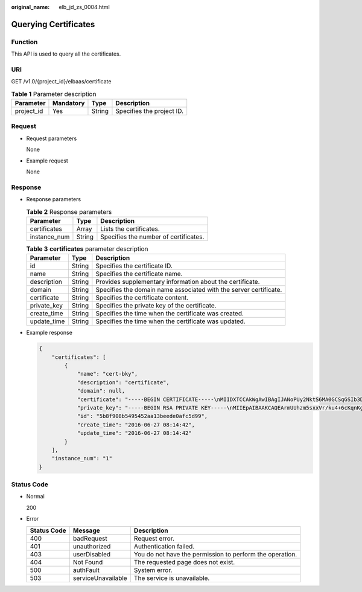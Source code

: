 :original_name: elb_jd_zs_0004.html

.. _elb_jd_zs_0004:

Querying Certificates
=====================

Function
--------

This API is used to query all the certificates.

URI
---

GET /v1.0/{project_id}/elbaas/certificate

.. table:: **Table 1** Parameter description

   ========== ========= ====== =========================
   Parameter  Mandatory Type   Description
   ========== ========= ====== =========================
   project_id Yes       String Specifies the project ID.
   ========== ========= ====== =========================

Request
-------

-  Request parameters

   None

-  Example request

   None

Response
--------

-  Response parameters

   .. table:: **Table 2** Response parameters

      ============ ====== =====================================
      Parameter    Type   Description
      ============ ====== =====================================
      certificates Array  Lists the certificates.
      instance_num String Specifies the number of certificates.
      ============ ====== =====================================

   .. table:: **Table 3** **certificates** parameter description

      +-------------+--------+-------------------------------------------------------------------+
      | Parameter   | Type   | Description                                                       |
      +=============+========+===================================================================+
      | id          | String | Specifies the certificate ID.                                     |
      +-------------+--------+-------------------------------------------------------------------+
      | name        | String | Specifies the certificate name.                                   |
      +-------------+--------+-------------------------------------------------------------------+
      | description | String | Provides supplementary information about the certificate.         |
      +-------------+--------+-------------------------------------------------------------------+
      | domain      | String | Specifies the domain name associated with the server certificate. |
      +-------------+--------+-------------------------------------------------------------------+
      | certificate | String | Specifies the certificate content.                                |
      +-------------+--------+-------------------------------------------------------------------+
      | private_key | String | Specifies the private key of the certificate.                     |
      +-------------+--------+-------------------------------------------------------------------+
      | create_time | String | Specifies the time when the certificate was created.              |
      +-------------+--------+-------------------------------------------------------------------+
      | update_time | String | Specifies the time when the certificate was updated.              |
      +-------------+--------+-------------------------------------------------------------------+

-  Example response

   .. code-block::

      {
          "certificates": [
              {
                  "name": "cert-bky",
                  "description": "certificate",
                  "domain": null,
                  "certificate": "-----BEGIN CERTIFICATE-----\nMIIDXTCCAkWgAwIBAgIJANoPUy2NktS6MA0GCSqGSIb3DQEBBQUAMEUxCzAJBgNV\nBAYTAkFVMRMwEQYDVQQIDApTb21lLVN0YXRlMSEwHwYDVQQKDBhJbnRlcm5ldCBX\naWRnaXRzIFB0eSBMdGQwHhcNMTYwNjIyMDMyOTU5WhcNMTkwNjIyMDMyOTU5WjBF\nMQswCQYDVQQGEwJBVTETMBEGA1UECAwKU29tZS1TdGF0ZTEhMB8GA1UECgwYSW50\nZXJuZXQgV2lkZ2l0cyBQdHkgTHRkMIIBIjANBgkqhkiG9w0BAQEFAAOCAQ8AMIIB\nCgKCAQEArmUUhzm5sxxVr/ku4+6cKqnKgZvDl+e/6CNCAq8YMZXTpJP64DjDPny9\n+8s9MbFabEG3HqjHSKh3b/Ew3FXr8LFa9YuWuAi3W9ii29sZsOwmzIfQhIOIaP1Y\nNR50DDjbAGTaxzRhV40ZKSOCkaUTvl3do5d8ttD1VlF2r0w0DfclrVcsS5v3kw88\n9gJ3s3hNkatfQiSt4qLNMehZ8Xofx58DIAOk/f3Vusj3372PsJwKX39cHX/NpIHC\nHKE8qaGCpDqv0daH766eJ065dqO9DuorXPaPT/nxw4PAccb9fByLrTams0ThvSlZ\no6V3yvHR4KN7mmvbViEmWRy+9oiJEwIDAQABo1AwTjAdBgNVHQ4EFgQUlXhcABza\n2SdXPYpp8RkWvKblCNIwHwYDVR0jBBgwFoAUlXhcABza2SdXPYpp8RkWvKblCNIw\nDAYDVR0TBAUwAwEB/zANBgkqhkiG9w0BAQUFAAOCAQEAHmsFDOwbkD45PF4oYdX+\ncCoEGNjsLfi0spJ6b1CHQMEy2tPqYZJh8nGuUtB9Zd7+rbwm6NS38eGQVA5vbWZH\nMk+uq5un7YFwkM+fdjgCxbe/3PMkk/ZDYPHhpc1W8e/+aZVUBB2EpfzBC6tcP/DV\nSsjq+tG+JZIVADMxvEqVIF94JMpuY7o6U74SnUUrAi0h9GkWmeYh/Ucb3PLMe5sF\noZriRdAKc96KB0eUphfWZNtptOCqV6qtYqZZ/UCotp99xzrDkf8jGkm/iBljxb+v\n0NTg8JwfmykCj63YhTKpHf0+N/EK5yX1KUYtlkLaf8OPlsp/1lqAL6CdnydGEd/s\nAA==\n-----END CERTIFICATE-----",
                  "private_key": "-----BEGIN RSA PRIVATE KEY-----\nMIIEpAIBAAKCAQEArmUUhzm5sxxVr/ku4+6cKqnKgZvDl+e/6CNCAq8YMZXTpJP6\n4DjDPny9+8s9MbFabEG3HqjHSKh3b/Ew3FXr8LFa9YuWuAi3W9ii29sZsOwmzIfQ\nhIOIaP1YNR50DDjbAGTaxzRhV40ZKSOCkaUTvl3do5d8ttD1VlF2r0w0DfclrVcs\nS5v3kw889gJ3s3hNkatfQiSt4qLNMehZ8Xofx58DIAOk/f3Vusj3372PsJwKX39c\nHX/NpIHCHKE8qaGCpDqv0daH766eJ065dqO9DuorXPaPT/nxw4PAccb9fByLrTam\ns0ThvSlZo6V3yvHR4KN7mmvbViEmWRy+9oiJEwIDAQABAoIBACV47rpHuxEza24O\nevbbFI9OQIcs8xA26dN1j/+HpAkzinB4o5V+XOWWZDQwbYu58hYE4NYjqf6AxHk3\nOCqAA9yKH2NXhSEyLkP7/rKDF7geZg/YtwNiR/NXTJbNXl4p8VTaVvAq3yey188x\nJCMrd1yWSsOWD2Qw7iaIBpqQIzdEovPE4CG6GmaIRSuqYuoCfbVTFa6YST7jmOTv\nEpG+x6yJZzJ4o0vvfKbKfvPmQizjL+3nAW9g+kgXJmA1xTujiky7bzm2sLK2Slrx\n5rY73mXMElseSlhkYzWwyRmC6M+rWALXqOhVDgIGbaBV4IOzuyH/CUt0wy3ZMIpv\nMOWMNoECgYEA1LHsepCmwjlDF3yf/OztCr/DYqM4HjAY6FTmH+xz1Zjd5R1XOq60\nYFRkhs/e2D6M/gSX6hMqS9sCkg25yRJk3CsPeoS9v5MoiZQA8XlQNovcpWUI2DCm\naZRIsdovFgIqMHYh/Y4CYouee7Nz7foICzO9svrYrbOIVmMwDVJ8vzMCgYEA0ebg\nm0lCuOunyxaSBqOv4Q4sk7Ix0702dIrW0tsUJyU+xuXYH1P/0m+t4/KUU2cNwsg3\njiNzQR9QKvF8yTB5TB4Ye/9dKlu+BEOskvCpuErxc6iVJ+TZOrQDDPNcq56qez5b\nvv9EDdgzpjkjO+hS1j3kYOuG11hrP4Pox4PijqECgYEAz6RTZORKqFoWsZss5VK3\np0LGkEkfw/jYmBgqAQhpnSD7n20hd1yPI2vAKAxPVXTbWDFLzWygYiWRQNy9fxrB\n9F7lYYqtY5VagdVHhnYUZOvtoFoeZFA6ZeAph9elGCtM3Lq3PD2i/mmncsQibTUn\nHSiKDWzuk8UtWIjEpHze5BkCgYEAifD9eG+bzqTnn1qU2pIl2nQTLXj0r97v84Tu\niqF4zAT5DYMtFeGBBI1qLJxVh7342CH2CI4ZhxmJ+L68sAcQH8rDcnGui1DBPlIv\nDl3kW3280bJfW1lUvPRh8NfZ9dsO1HF1n75nveVwg/OWyR7zmWIRPPRrqAeua45H\nox5z/CECgYBqwlEBjue8oOkVVu/lKi6fo6jr+0u25K9dp9azHYwE0KNHX0MwRALw\nWbPgcjge23sfhbeqVvHo0JYBdRsk/OBuW73/9Sb5E+6auDoubCjC0cAIvs23MPju\nsMvKak4mQkI19foRXBydB/DDkK26iei/l0xoygrw50v2HErsQ7JcHw==\n-----END RSA PRIVATE KEY-----",
                  "id": "5b8f908b5495452aa13beede0afc5d99",
                  "create_time": "2016-06-27 08:14:42",
                  "update_time": "2016-06-27 08:14:42"
              }
          ],
          "instance_num": "1"
      }

Status Code
-----------

-  Normal

   200

-  Error

   +-------------+--------------------+----------------------------------------------------------+
   | Status Code | Message            | Description                                              |
   +=============+====================+==========================================================+
   | 400         | badRequest         | Request error.                                           |
   +-------------+--------------------+----------------------------------------------------------+
   | 401         | unauthorized       | Authentication failed.                                   |
   +-------------+--------------------+----------------------------------------------------------+
   | 403         | userDisabled       | You do not have the permission to perform the operation. |
   +-------------+--------------------+----------------------------------------------------------+
   | 404         | Not Found          | The requested page does not exist.                       |
   +-------------+--------------------+----------------------------------------------------------+
   | 500         | authFault          | System error.                                            |
   +-------------+--------------------+----------------------------------------------------------+
   | 503         | serviceUnavailable | The service is unavailable.                              |
   +-------------+--------------------+----------------------------------------------------------+
